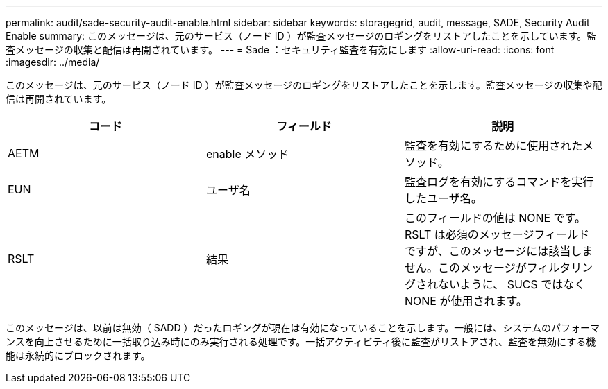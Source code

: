 ---
permalink: audit/sade-security-audit-enable.html 
sidebar: sidebar 
keywords: storagegrid, audit, message, SADE, Security Audit Enable 
summary: このメッセージは、元のサービス（ノード ID ）が監査メッセージのロギングをリストアしたことを示しています。監査メッセージの収集と配信は再開されています。 
---
= Sade ：セキュリティ監査を有効にします
:allow-uri-read: 
:icons: font
:imagesdir: ../media/


[role="lead"]
このメッセージは、元のサービス（ノード ID ）が監査メッセージのロギングをリストアしたことを示します。監査メッセージの収集や配信は再開されています。

|===
| コード | フィールド | 説明 


 a| 
AETM
 a| 
enable メソッド
 a| 
監査を有効にするために使用されたメソッド。



 a| 
EUN
 a| 
ユーザ名
 a| 
監査ログを有効にするコマンドを実行したユーザ名。



 a| 
RSLT
 a| 
結果
 a| 
このフィールドの値は NONE です。RSLT は必須のメッセージフィールドですが、このメッセージには該当しません。このメッセージがフィルタリングされないように、 SUCS ではなく NONE が使用されます。

|===
このメッセージは、以前は無効（ SADD ）だったロギングが現在は有効になっていることを示します。一般には、システムのパフォーマンスを向上させるために一括取り込み時にのみ実行される処理です。一括アクティビティ後に監査がリストアされ、監査を無効にする機能は永続的にブロックされます。
